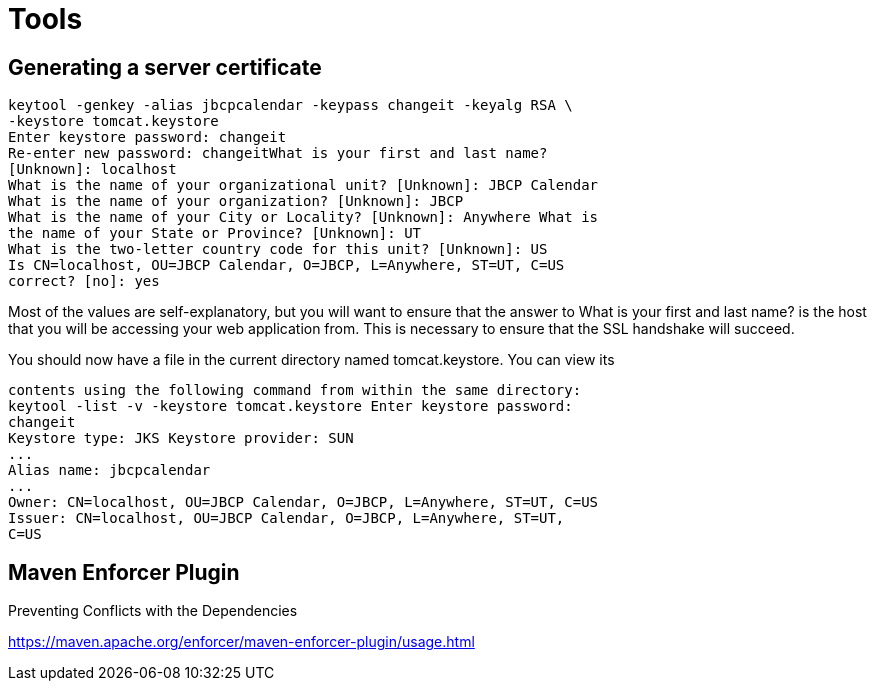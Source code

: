 = Tools
:figures: 11-development/03-tools

== Generating a server certificate

[,bash]
----
keytool -genkey -alias jbcpcalendar -keypass changeit -keyalg RSA \
-keystore tomcat.keystore
Enter keystore password: changeit
Re-enter new password: changeitWhat is your first and last name?
[Unknown]: localhost
What is the name of your organizational unit? [Unknown]: JBCP Calendar
What is the name of your organization? [Unknown]: JBCP
What is the name of your City or Locality? [Unknown]: Anywhere What is
the name of your State or Province? [Unknown]: UT
What is the two-letter country code for this unit? [Unknown]: US
Is CN=localhost, OU=JBCP Calendar, O=JBCP, L=Anywhere, ST=UT, C=US
correct? [no]: yes
----

Most of the values are self-explanatory, but you will want to ensure that the answer to What is your
first and last name? is the host that you will be accessing your web application from. This is necessary
to ensure that the SSL handshake will succeed.

You should now have a file in the current directory named tomcat.keystore. You can view its

[,bash]
----
contents using the following command from within the same directory:
keytool -list -v -keystore tomcat.keystore Enter keystore password:
changeit
Keystore type: JKS Keystore provider: SUN
...
Alias name: jbcpcalendar
...
Owner: CN=localhost, OU=JBCP Calendar, O=JBCP, L=Anywhere, ST=UT, C=US
Issuer: CN=localhost, OU=JBCP Calendar, O=JBCP, L=Anywhere, ST=UT,
C=US
----

== Maven Enforcer Plugin
Preventing Conflicts with the Dependencies

https://maven.apache.org/enforcer/maven-enforcer-plugin/usage.html